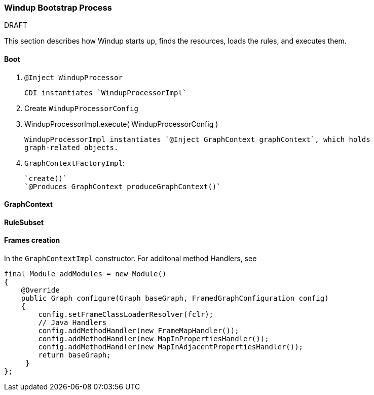 :ProductName: Windup
:ProductVersion: 2.2.0-Final
:ProductDistribution: windup-distribution-2.2.0-Final
:ProductHomeVar: WINDUP_HOME 

[[Dev-Bootstrap-Process]]
=== {ProductName} Bootstrap Process

.DRAFT

This section describes how {ProductName} starts up, finds the resources, loads the rules, and executes them.

==== Boot

. `@Inject WindupProcessor` 
+
--------
CDI instantiates `WindupProcessorImpl`
--------

. Create `WindupProcessorConfig`

. WindupProcessorImpl.execute( WindupProcessorConfig )
+
--------
WindupProcessorImpl instantiates `@Inject GraphContext graphContext`, which holds
graph-related objects.
--------

. `GraphContextFactoryImpl`: 
+
--------
`create()`
`@Produces GraphContext produceGraphContext()`
--------

==== GraphContext

==== RuleSubset

==== Frames creation

In the `GraphContextImpl` constructor. For additonal method Handlers,
see

[source,java]
----
final Module addModules = new Module()
{
    @Override
    public Graph configure(Graph baseGraph, FramedGraphConfiguration config)
    {
        config.setFrameClassLoaderResolver(fclr);
        // Java Handlers
        config.addMethodHandler(new FrameMapHandler());
        config.addMethodHandler(new MapInPropertiesHandler());
        config.addMethodHandler(new MapInAdjacentPropertiesHandler());
        return baseGraph;
     }
};
----
